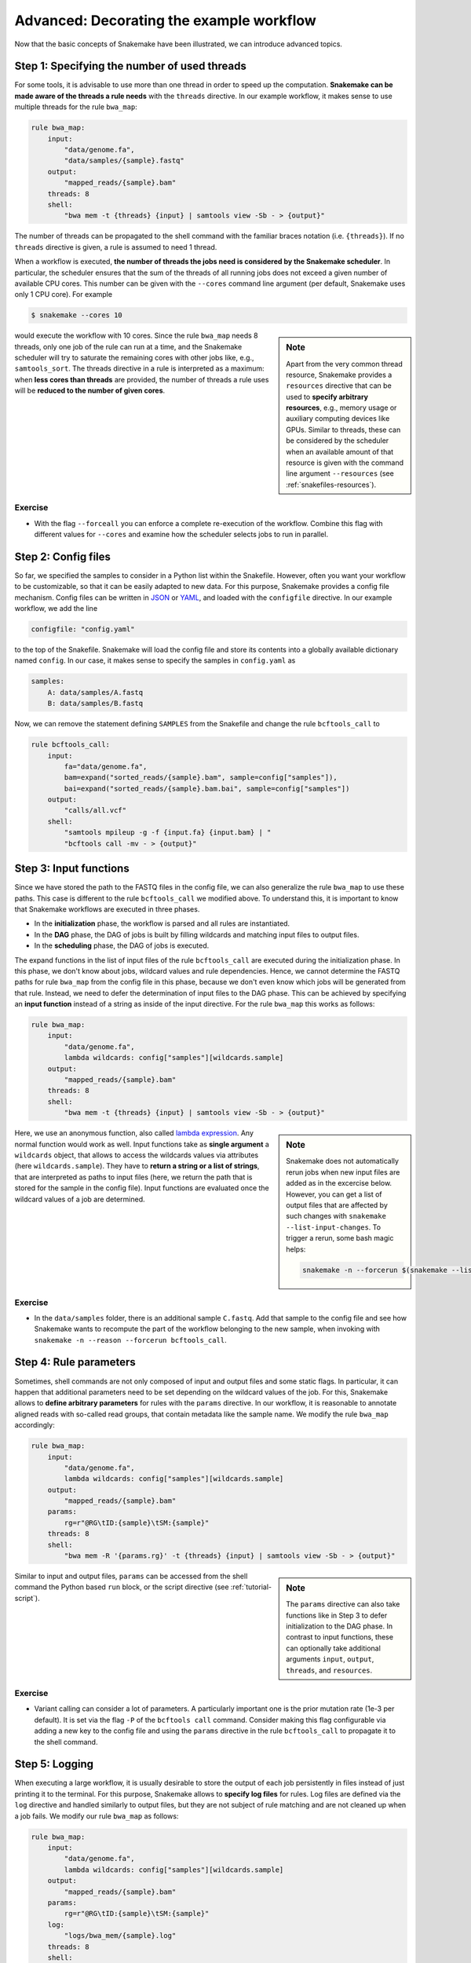 .. tutorial-advanced:

Advanced: Decorating the example workflow
-----------------------------------------

.. _Snakemake: https://snakemake.readthedocs.io
.. _Snakemake homepage: https://snakemake.readthedocs.io
.. _GNU Make: https://www.gnu.org/software/make
.. _Python: https://www.python.org
.. _BWA: http://bio-bwa.sourceforge.net
.. _SAMtools: https://www.htslib.org
.. _BCFtools: https://www.htslib.org
.. _Pandas: https://pandas.pydata.org
.. _Miniconda: https://conda.pydata.org/miniconda.html
.. _Conda: https://conda.pydata.org
.. _Bash: https://www.tldp.org/LDP/Bash-Beginners-Guide/html
.. _Atom: https://atom.io
.. _Anaconda: https://anaconda.org
.. _Graphviz: https://www.graphviz.org
.. _RestructuredText: https://docutils.sourceforge.io/docs/user/rst/quickstart.html
.. _data URI: https://developer.mozilla.org/en-US/docs/Web/HTTP/data_URIs
.. _JSON: https://json.org
.. _YAML: https://yaml.org
.. _DRMAA: https://www.drmaa.org
.. _rpy2: https://rpy2.github.io
.. _R: https://www.r-project.org
.. _Rscript: https://stat.ethz.ch/R-manual/R-devel/library/utils/html/Rscript.html
.. _PyYAML: https://pyyaml.org
.. _Docutils: https://docutils.sourceforge.io
.. _Bioconda: https://bioconda.github.io
.. _Vagrant: https://www.vagrantup.com
.. _Vagrant Documentation: https://docs.vagrantup.com
.. _Blogpost: https://blog.osteel.me/posts/2015/01/25/how-to-use-vagrant-on-windows.html
.. _slides: https://slides.com/johanneskoester/deck-1

Now that the basic concepts of Snakemake have been illustrated, we can introduce advanced topics.

Step 1: Specifying the number of used threads
:::::::::::::::::::::::::::::::::::::::::::::

For some tools, it is advisable to use more than one thread in order to speed up the computation.
**Snakemake can be made aware of the threads a rule needs** with the ``threads`` directive.
In our example workflow, it makes sense to use multiple threads for the rule ``bwa_map``:

.. code:: python

    rule bwa_map:
        input:
            "data/genome.fa",
            "data/samples/{sample}.fastq"
        output:
            "mapped_reads/{sample}.bam"
        threads: 8
        shell:
            "bwa mem -t {threads} {input} | samtools view -Sb - > {output}"

The number of threads can be propagated to the shell command with the familiar braces notation (i.e. ``{threads}``).
If no ``threads`` directive is given, a rule is assumed to need 1 thread.

When a workflow is executed, **the number of threads the jobs need is considered by the Snakemake scheduler**.
In particular, the scheduler ensures that the sum of the threads of all running jobs does not exceed a given number of available CPU cores.
This number can be given with the ``--cores`` command line argument (per default, Snakemake uses only 1 CPU core).
For example

.. code:: console

    $ snakemake --cores 10


.. sidebar:: Note

  Apart from the very common thread resource, Snakemake provides a ``resources`` directive that can be used to **specify arbitrary resources**, e.g., memory usage or auxiliary computing devices like GPUs.
  Similar to threads, these can be considered by the scheduler when an available amount of that resource is given with the command line argument ``--resources`` (see :ref:`snakefiles-resources`).

would execute the workflow with 10 cores.
Since the rule ``bwa_map`` needs 8 threads, only one job of the rule can run at a time, and the Snakemake scheduler will try to saturate the remaining cores with other jobs like, e.g., ``samtools_sort``.
The threads directive in a rule is interpreted as a maximum: when **less cores than threads** are provided, the number of threads a rule uses will be **reduced to the number of given cores**.

Exercise
........

* With the flag ``--forceall`` you can enforce a complete re-execution of the workflow. Combine this flag with different values for ``--cores`` and examine how the scheduler selects jobs to run in parallel.

Step 2: Config files
::::::::::::::::::::

So far, we specified the samples to consider in a Python list within the Snakefile.
However, often you want your workflow to be customizable, so that it can be easily adapted to new data.
For this purpose, Snakemake provides a config file mechanism.
Config files can be written in JSON_ or YAML_, and loaded with the ``configfile`` directive.
In our example workflow, we add the line

.. code:: python

    configfile: "config.yaml"

to the top of the Snakefile.
Snakemake will load the config file and store its contents into a globally available dictionary named ``config``.
In our case, it makes sense to specify the samples in ``config.yaml`` as

.. code:: yaml

    samples:
        A: data/samples/A.fastq
        B: data/samples/B.fastq

Now, we can remove the statement defining ``SAMPLES`` from the Snakefile and change the rule ``bcftools_call`` to

.. code:: python

    rule bcftools_call:
        input:
            fa="data/genome.fa",
            bam=expand("sorted_reads/{sample}.bam", sample=config["samples"]),
            bai=expand("sorted_reads/{sample}.bam.bai", sample=config["samples"])
        output:
            "calls/all.vcf"
        shell:
            "samtools mpileup -g -f {input.fa} {input.bam} | "
            "bcftools call -mv - > {output}"

.. _tutorial-input_functions:

Step 3: Input functions
:::::::::::::::::::::::

Since we have stored the path to the FASTQ files in the config file, we can also generalize the rule ``bwa_map`` to use these paths.
This case is different to the rule ``bcftools_call`` we modified above.
To understand this, it is important to know that Snakemake workflows are executed in three phases.

* In the **initialization** phase, the workflow is parsed and all rules are instantiated.
* In the **DAG** phase, the DAG of jobs is built by filling wildcards and matching input files to output files.
* In the **scheduling** phase, the DAG of jobs is executed.

The expand functions in the list of input files of the rule ``bcftools_call`` are executed during the initialization phase.
In this phase, we don't know about jobs, wildcard values and rule dependencies.
Hence, we cannot determine the FASTQ paths for rule ``bwa_map`` from the config file in this phase, because we don't even know which jobs will be generated from that rule.
Instead, we need to defer the determination of input files to the DAG phase.
This can be achieved by specifying an **input function** instead of a string as inside of the input directive.
For the rule ``bwa_map`` this works as follows:

.. code:: python

    rule bwa_map:
        input:
            "data/genome.fa",
            lambda wildcards: config["samples"][wildcards.sample]
        output:
            "mapped_reads/{sample}.bam"
        threads: 8
        shell:
            "bwa mem -t {threads} {input} | samtools view -Sb - > {output}"

.. sidebar:: Note

  Snakemake does not automatically rerun jobs when new input files are added as
  in the excercise below. However, you can get a list of output files that
  are affected by such changes with ``snakemake --list-input-changes``.
  To trigger a rerun, some bash magic helps:

  .. code:: console

    snakemake -n --forcerun $(snakemake --list-input-changes)

Here, we use an anonymous function, also called `lambda expression <https://docs.python.org/3/tutorial/controlflow.html#lambda-expressions>`_.
Any normal function would work as well.
Input functions take as **single argument** a ``wildcards`` object, that allows to access the wildcards values via attributes (here ``wildcards.sample``).
They have to **return a string or a list of strings**, that are interpreted as paths to input files (here, we return the path that is stored for the sample in the config file).
Input functions are evaluated once the wildcard values of a job are determined.


Exercise
........

* In the ``data/samples`` folder, there is an additional sample ``C.fastq``. Add that sample to the config file and see how Snakemake wants to recompute the part of the workflow belonging to the new sample, when invoking with ``snakemake -n --reason --forcerun bcftools_call``.

Step 4: Rule parameters
:::::::::::::::::::::::

Sometimes, shell commands are not only composed of input and output files and some static flags.
In particular, it can happen that additional parameters need to be set depending on the wildcard values of the job.
For this, Snakemake allows to **define arbitrary parameters** for rules with the ``params`` directive.
In our workflow, it is reasonable to annotate aligned reads with so-called read groups, that contain metadata like the sample name.
We modify the rule ``bwa_map`` accordingly:

.. code:: python

    rule bwa_map:
        input:
            "data/genome.fa",
            lambda wildcards: config["samples"][wildcards.sample]
        output:
            "mapped_reads/{sample}.bam"
        params:
            rg=r"@RG\tID:{sample}\tSM:{sample}"
        threads: 8
        shell:
            "bwa mem -R '{params.rg}' -t {threads} {input} | samtools view -Sb - > {output}"

.. sidebar:: Note

  The ``params`` directive can also take functions like in Step 3 to defer
  initialization to the DAG phase. In contrast to input functions, these can
  optionally take additional arguments ``input``, ``output``, ``threads``, and ``resources``.

Similar to input and output files, ``params`` can be accessed from the shell command the Python based ``run`` block, or the script directive (see :ref:`tutorial-script`).

Exercise
........

* Variant calling can consider a lot of parameters. A particularly important one is the prior mutation rate (1e-3 per default). It is set via the flag ``-P`` of the ``bcftools call`` command. Consider making this flag configurable via adding a new key to the config file and using the ``params`` directive in the rule ``bcftools_call`` to propagate it to the shell command.

Step 5: Logging
:::::::::::::::

When executing a large workflow, it is usually desirable to store the output of each job persistently in files instead of just printing it to the terminal.
For this purpose, Snakemake allows to **specify log files** for rules.
Log files are defined via the ``log`` directive and handled similarly to output files, but they are not subject of rule matching and are not cleaned up when a job fails.
We modify our rule ``bwa_map`` as follows:

.. code:: python

    rule bwa_map:
        input:
            "data/genome.fa",
            lambda wildcards: config["samples"][wildcards.sample]
        output:
            "mapped_reads/{sample}.bam"
        params:
            rg=r"@RG\tID:{sample}\tSM:{sample}"
        log:
            "logs/bwa_mem/{sample}.log"
        threads: 8
        shell:
            "(bwa mem -R '{params.rg}' -t {threads} {input} | "
            "samtools view -Sb - > {output}) 2> {log}"

.. sidebar:: Note

  It is best practice to store all log files in a subdirectory ``logs/``, prefixed by the rule or tool name.

The shell command is modified to collect STDERR output of both ``bwa`` and ``samtools`` and pipe it into the file referred by ``{log}``.
Log files must contain exactly the same wildcards as the output files to avoid clashes.

Exercise
........

* Add a log directive to the ``bcftools_call`` rule as well.
* Time to re-run the whole workflow (remember the command line flags to force re-execution). See how log files are created for variant calling and read mapping.
* The ability to track the provenance of each generated result is an important step towards reproducible analyses. Apart from the ``report`` functionality discussed before, Snakemake can summarize various provenance information for all output files of the workflow. The flag ``--summary`` prints a table associating each output file with the rule used to generate it, the creation date and optionally the version of the tool used for creation is provided. Further, the table informs about updated input files and changes to the source code of the rule after creation of the output file. Invoke Snakemake with ``--summary`` to examine the information for our example.

.. _tutorial_temp-and-protected-files:

Step 6: Temporary and protected files
:::::::::::::::::::::::::::::::::::::

In our workflow, we create two BAM files for each sample, namely
the output of the rules ``bwa_map`` and ``samtools_sort``.
When not dealing with examples, the underlying data is usually huge.
Hence, the resulting BAM files need a lot of disk space and their creation takes some time.
Snakemake allows to **mark output files as temporary**, such that they are deleted once every consuming job has been executed, in order to save disk space.
We use this mechanism for the output file of the rule ``bwa_map``:

.. code:: python

    rule bwa_map:
        input:
            "data/genome.fa",
            lambda wildcards: config["samples"][wildcards.sample]
        output:
            temp("mapped_reads/{sample}.bam")
        params:
            rg=r"@RG\tID:{sample}\tSM:{sample}"
        log:
            "logs/bwa_mem/{sample}.log"
        threads: 8
        shell:
            "(bwa mem -R '{params.rg}' -t {threads} {input} | "
            "samtools view -Sb - > {output}) 2> {log}"

This results in the deletion of the BAM file once the corresponding ``samtools_sort`` job has been executed.
Since the creation of BAM files via read mapping and sorting is computationally expensive, it is reasonable to **protect** the final BAM file **from accidental deletion or modification**.
We modify the rule ``samtools_sort`` by marking its output file as ``protected``:

.. code:: python

    rule samtools_sort:
        input:
            "mapped_reads/{sample}.bam"
        output:
            protected("sorted_reads/{sample}.bam")
        shell:
            "samtools sort -T sorted_reads/{wildcards.sample} "
            "-O bam {input} > {output}"

After execution of the job, Snakemake will write-protect the output file in the filesystem, so that it can't be overwritten or deleted accidentally.

Exercise
........

* Re-execute the whole workflow and observe how Snakemake handles the temporary and protected files.
* Run Snakemake with the target ``mapped_reads/A.bam``. Although the file is marked as temporary, you will see that Snakemake does not delete it because it is specified as a target file.
* Try to re-execute the whole workflow again with the dry-run option. You will see that it fails (as intended) because Snakemake cannot overwrite the protected output files.

Summary
:::::::

The final version of our workflow looks like this:

.. code:: python

    configfile: "config.yaml"


    rule all:
        input:
            "plots/quals.svg"


    rule bwa_map:
        input:
            "data/genome.fa",
            lambda wildcards: config["samples"][wildcards.sample]
        output:
            temp("mapped_reads/{sample}.bam")
        params:
            rg=r"@RG\tID:{sample}\tSM:{sample}"
        log:
            "logs/bwa_mem/{sample}.log"
        threads: 8
        shell:
            "(bwa mem -R '{params.rg}' -t {threads} {input} | "
            "samtools view -Sb - > {output}) 2> {log}"


    rule samtools_sort:
        input:
            "mapped_reads/{sample}.bam"
        output:
            protected("sorted_reads/{sample}.bam")
        shell:
            "samtools sort -T sorted_reads/{wildcards.sample} "
            "-O bam {input} > {output}"


    rule samtools_index:
        input:
            "sorted_reads/{sample}.bam"
        output:
            "sorted_reads/{sample}.bam.bai"
        shell:
            "samtools index {input}"


    rule bcftools_call:
        input:
            fa="data/genome.fa",
            bam=expand("sorted_reads/{sample}.bam", sample=config["samples"]),
            bai=expand("sorted_reads/{sample}.bam.bai", sample=config["samples"])
        output:
            "calls/all.vcf"
        shell:
            "samtools mpileup -g -f {input.fa} {input.bam} | "
            "bcftools call -mv - > {output}"


    rule plot_quals:
        input:
            "calls/all.vcf"
        output:
            "plots/quals.svg"
        script:
            "scripts/plot-quals.py"
